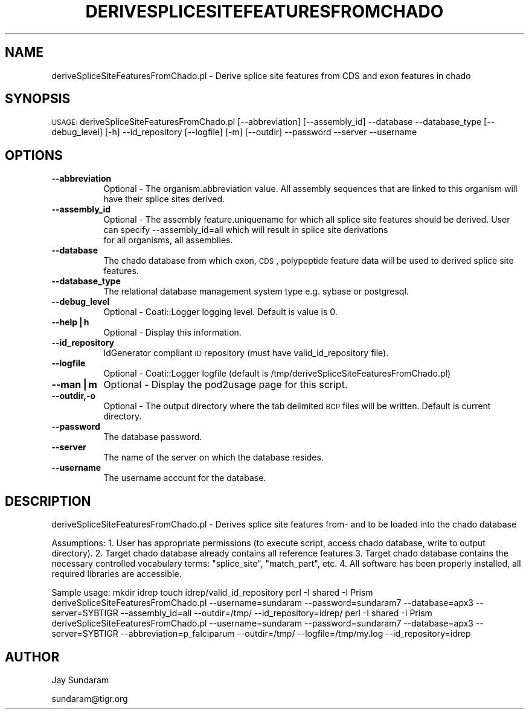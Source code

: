 .\" Automatically generated by Pod::Man v1.37, Pod::Parser v1.32
.\"
.\" Standard preamble:
.\" ========================================================================
.de Sh \" Subsection heading
.br
.if t .Sp
.ne 5
.PP
\fB\\$1\fR
.PP
..
.de Sp \" Vertical space (when we can't use .PP)
.if t .sp .5v
.if n .sp
..
.de Vb \" Begin verbatim text
.ft CW
.nf
.ne \\$1
..
.de Ve \" End verbatim text
.ft R
.fi
..
.\" Set up some character translations and predefined strings.  \*(-- will
.\" give an unbreakable dash, \*(PI will give pi, \*(L" will give a left
.\" double quote, and \*(R" will give a right double quote.  | will give a
.\" real vertical bar.  \*(C+ will give a nicer C++.  Capital omega is used to
.\" do unbreakable dashes and therefore won't be available.  \*(C` and \*(C'
.\" expand to `' in nroff, nothing in troff, for use with C<>.
.tr \(*W-|\(bv\*(Tr
.ds C+ C\v'-.1v'\h'-1p'\s-2+\h'-1p'+\s0\v'.1v'\h'-1p'
.ie n \{\
.    ds -- \(*W-
.    ds PI pi
.    if (\n(.H=4u)&(1m=24u) .ds -- \(*W\h'-12u'\(*W\h'-12u'-\" diablo 10 pitch
.    if (\n(.H=4u)&(1m=20u) .ds -- \(*W\h'-12u'\(*W\h'-8u'-\"  diablo 12 pitch
.    ds L" ""
.    ds R" ""
.    ds C` ""
.    ds C' ""
'br\}
.el\{\
.    ds -- \|\(em\|
.    ds PI \(*p
.    ds L" ``
.    ds R" ''
'br\}
.\"
.\" If the F register is turned on, we'll generate index entries on stderr for
.\" titles (.TH), headers (.SH), subsections (.Sh), items (.Ip), and index
.\" entries marked with X<> in POD.  Of course, you'll have to process the
.\" output yourself in some meaningful fashion.
.if \nF \{\
.    de IX
.    tm Index:\\$1\t\\n%\t"\\$2"
..
.    nr % 0
.    rr F
.\}
.\"
.\" For nroff, turn off justification.  Always turn off hyphenation; it makes
.\" way too many mistakes in technical documents.
.hy 0
.if n .na
.\"
.\" Accent mark definitions (@(#)ms.acc 1.5 88/02/08 SMI; from UCB 4.2).
.\" Fear.  Run.  Save yourself.  No user-serviceable parts.
.    \" fudge factors for nroff and troff
.if n \{\
.    ds #H 0
.    ds #V .8m
.    ds #F .3m
.    ds #[ \f1
.    ds #] \fP
.\}
.if t \{\
.    ds #H ((1u-(\\\\n(.fu%2u))*.13m)
.    ds #V .6m
.    ds #F 0
.    ds #[ \&
.    ds #] \&
.\}
.    \" simple accents for nroff and troff
.if n \{\
.    ds ' \&
.    ds ` \&
.    ds ^ \&
.    ds , \&
.    ds ~ ~
.    ds /
.\}
.if t \{\
.    ds ' \\k:\h'-(\\n(.wu*8/10-\*(#H)'\'\h"|\\n:u"
.    ds ` \\k:\h'-(\\n(.wu*8/10-\*(#H)'\`\h'|\\n:u'
.    ds ^ \\k:\h'-(\\n(.wu*10/11-\*(#H)'^\h'|\\n:u'
.    ds , \\k:\h'-(\\n(.wu*8/10)',\h'|\\n:u'
.    ds ~ \\k:\h'-(\\n(.wu-\*(#H-.1m)'~\h'|\\n:u'
.    ds / \\k:\h'-(\\n(.wu*8/10-\*(#H)'\z\(sl\h'|\\n:u'
.\}
.    \" troff and (daisy-wheel) nroff accents
.ds : \\k:\h'-(\\n(.wu*8/10-\*(#H+.1m+\*(#F)'\v'-\*(#V'\z.\h'.2m+\*(#F'.\h'|\\n:u'\v'\*(#V'
.ds 8 \h'\*(#H'\(*b\h'-\*(#H'
.ds o \\k:\h'-(\\n(.wu+\w'\(de'u-\*(#H)/2u'\v'-.3n'\*(#[\z\(de\v'.3n'\h'|\\n:u'\*(#]
.ds d- \h'\*(#H'\(pd\h'-\w'~'u'\v'-.25m'\f2\(hy\fP\v'.25m'\h'-\*(#H'
.ds D- D\\k:\h'-\w'D'u'\v'-.11m'\z\(hy\v'.11m'\h'|\\n:u'
.ds th \*(#[\v'.3m'\s+1I\s-1\v'-.3m'\h'-(\w'I'u*2/3)'\s-1o\s+1\*(#]
.ds Th \*(#[\s+2I\s-2\h'-\w'I'u*3/5'\v'-.3m'o\v'.3m'\*(#]
.ds ae a\h'-(\w'a'u*4/10)'e
.ds Ae A\h'-(\w'A'u*4/10)'E
.    \" corrections for vroff
.if v .ds ~ \\k:\h'-(\\n(.wu*9/10-\*(#H)'\s-2\u~\d\s+2\h'|\\n:u'
.if v .ds ^ \\k:\h'-(\\n(.wu*10/11-\*(#H)'\v'-.4m'^\v'.4m'\h'|\\n:u'
.    \" for low resolution devices (crt and lpr)
.if \n(.H>23 .if \n(.V>19 \
\{\
.    ds : e
.    ds 8 ss
.    ds o a
.    ds d- d\h'-1'\(ga
.    ds D- D\h'-1'\(hy
.    ds th \o'bp'
.    ds Th \o'LP'
.    ds ae ae
.    ds Ae AE
.\}
.rm #[ #] #H #V #F C
.\" ========================================================================
.\"
.IX Title "DERIVESPLICESITEFEATURESFROMCHADO 1"
.TH DERIVESPLICESITEFEATURESFROMCHADO 1 "2010-10-22" "perl v5.8.8" "User Contributed Perl Documentation"
.SH "NAME"
deriveSpliceSiteFeaturesFromChado.pl \- Derive splice site features from CDS and exon features in chado
.SH "SYNOPSIS"
.IX Header "SYNOPSIS"
\&\s-1USAGE:\s0  deriveSpliceSiteFeaturesFromChado.pl [\-\-abbreviation] [\-\-assembly_id] \-\-database \-\-database_type [\-\-debug_level]  [\-h] \-\-id_repository [\-\-logfile] [\-m] [\-\-outdir] \-\-password \-\-server \-\-username
.SH "OPTIONS"
.IX Header "OPTIONS"
.IP "\fB\-\-abbreviation\fR" 8
.IX Item "--abbreviation"
Optional \- The organism.abbreviation value.  All assembly sequences that are linked to this organism will have their splice sites derived.
.IP "\fB\-\-assembly_id\fR" 8
.IX Item "--assembly_id"
Optional \- The assembly feature.uniquename for which all splice site features should be derived.  User can specify \-\-assembly_id=all which will result in splice site derivations
           for all organisms, all assemblies.
.IP "\fB\-\-database\fR" 8
.IX Item "--database"
The chado database from which exon, \s-1CDS\s0, polypeptide feature data will be used to derived splice site features.
.IP "\fB\-\-database_type\fR" 8
.IX Item "--database_type"
The relational database management system type e.g. sybase or postgresql.
.IP "\fB\-\-debug_level\fR" 8
.IX Item "--debug_level"
Optional \-  Coati::Logger logging level.  Default is value is 0.
.IP "\fB\-\-help|h\fR" 8
.IX Item "--help|h"
Optional \- Display this information.
.IP "\fB\-\-id_repository\fR" 8
.IX Item "--id_repository"
IdGenerator compliant \s-1ID\s0 repository (must have valid_id_repository file).
.IP "\fB\-\-logfile\fR" 8
.IX Item "--logfile"
Optional \- Coati::Logger logfile (default is /tmp/deriveSpliceSiteFeaturesFromChado.pl)
.IP "\fB\-\-man|m\fR" 8
.IX Item "--man|m"
Optional \- Display the pod2usage page for this script.
.IP "\fB\-\-outdir,\-o\fR" 8
.IX Item "--outdir,-o"
Optional \- The output directory where the tab delimited \s-1BCP\s0 files will be written.  Default is current directory.
.IP "\fB\-\-password\fR" 8
.IX Item "--password"
The database password.
.IP "\fB\-\-server\fR" 8
.IX Item "--server"
The name of the server on which the database resides.
.IP "\fB\-\-username\fR" 8
.IX Item "--username"
The username account for the database.
.SH "DESCRIPTION"
.IX Header "DESCRIPTION"
deriveSpliceSiteFeaturesFromChado.pl \- Derives splice site features from\- and to be loaded into the chado database
.PP
Assumptions:
1. User has appropriate permissions (to execute script, access chado database, write to output directory).
2. Target chado database already contains all reference features
3. Target chado database contains the necessary controlled vocabulary terms: \*(L"splice_site\*(R", \*(L"match_part\*(R", etc.
4. All software has been properly installed, all required libraries are accessible.
.PP
Sample usage:
mkdir idrep
touch idrep/valid_id_repository
perl \-I shared \-I Prism deriveSpliceSiteFeaturesFromChado.pl \-\-username=sundaram \-\-password=sundaram7 \-\-database=apx3 \-\-server=SYBTIGR \-\-assembly_id=all \-\-outdir=/tmp/ \-\-id_repository=idrep/
perl \-I shared \-I Prism deriveSpliceSiteFeaturesFromChado.pl \-\-username=sundaram \-\-password=sundaram7 \-\-database=apx3 \-\-server=SYBTIGR \-\-abbreviation=p_falciparum \-\-outdir=/tmp/ \-\-logfile=/tmp/my.log \-\-id_repository=idrep
.SH "AUTHOR"
.IX Header "AUTHOR"
Jay Sundaram 
.PP
sundaram@tigr.org
